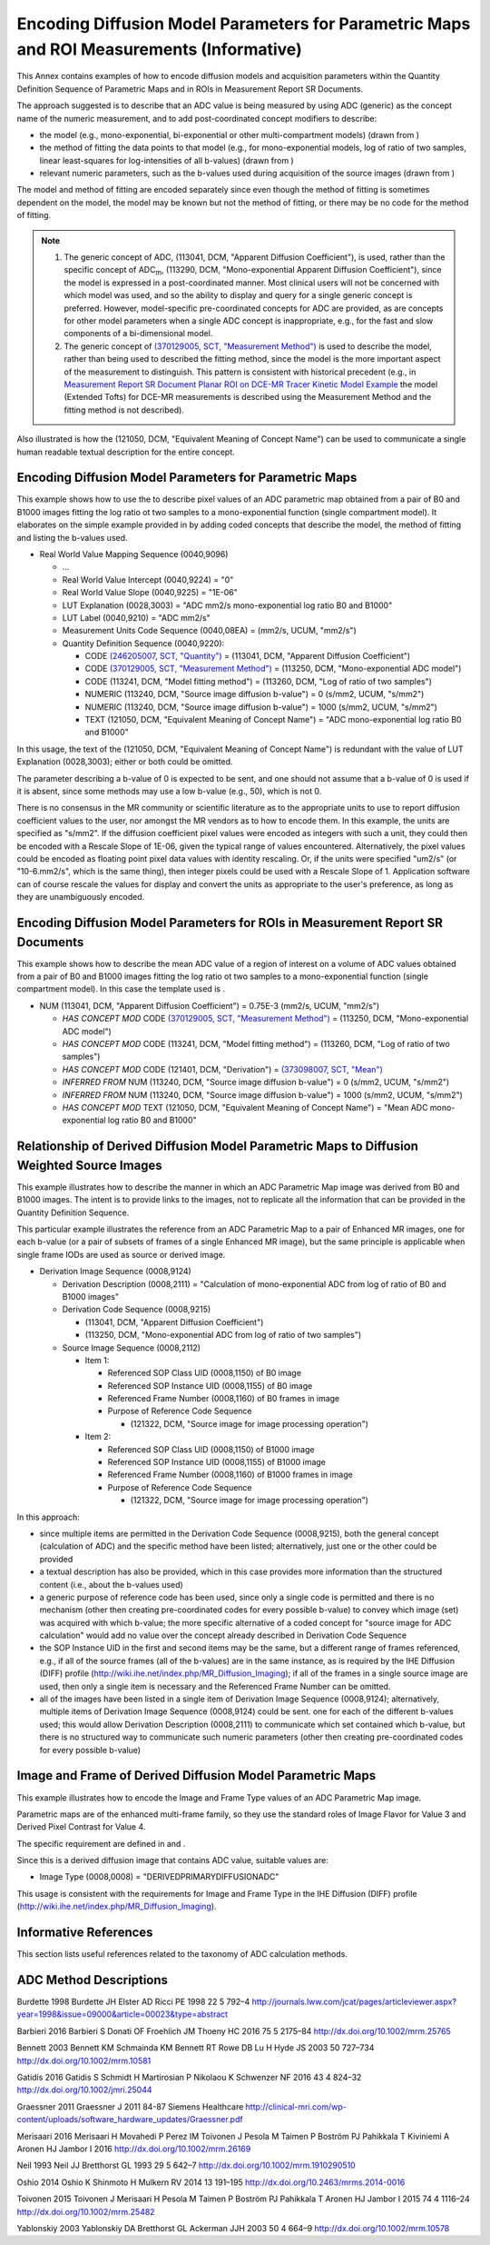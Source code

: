 .. _chapter_EEEE:

Encoding Diffusion Model Parameters for Parametric Maps and ROI Measurements (Informative)
==========================================================================================

This Annex contains examples of how to encode diffusion models and
acquisition parameters within the Quantity Definition Sequence of
Parametric Maps and in ROIs in Measurement Report SR Documents.

The approach suggested is to describe that an ADC value is being
measured by using ADC (generic) as the concept name of the numeric
measurement, and to add post-coordinated concept modifiers to describe:

-  the model (e.g., mono-exponential, bi-exponential or other
   multi-compartment models) (drawn from )

-  the method of fitting the data points to that model (e.g., for
   mono-exponential models, log of ratio of two samples, linear
   least-squares for log-intensities of all b-values) (drawn from )

-  relevant numeric parameters, such as the b-values used during
   acquisition of the source images (drawn from )

The model and method of fitting are encoded separately since even though
the method of fitting is sometimes dependent on the model, the model may
be known but not the method of fitting, or there may be no code for the
method of fitting.

.. note::

   1. The generic concept of ADC, (113041, DCM, "Apparent Diffusion
      Coefficient"), is used, rather than the specific concept of
      ADC\ :sub:`m`, (113290, DCM, "Mono-exponential Apparent Diffusion
      Coefficient"), since the model is expressed in a post-coordinated
      manner. Most clinical users will not be concerned with which model
      was used, and so the ability to display and query for a single
      generic concept is preferred. However, model-specific
      pre-coordinated concepts for ADC are provided, as are concepts for
      other model parameters when a single ADC concept is inappropriate,
      e.g., for the fast and slow components of a bi-dimensional model.

   2. The generic concept of `(370129005, SCT, "Measurement
      Method") <http://snomed.info/id/370129005>`__ is used to describe
      the model, rather than being used to described the fitting method,
      since the model is the more important aspect of the measurement to
      distinguish. This pattern is consistent with historical precedent
      (e.g., in `Measurement Report SR Document Planar ROI on DCE-MR
      Tracer Kinetic Model Example <#sect_RRR.3>`__ the model (Extended
      Tofts) for DCE-MR measurements is described using the Measurement
      Method and the fitting method is not described).

Also illustrated is how the (121050, DCM, "Equivalent Meaning of Concept
Name") can be used to communicate a single human readable textual
description for the entire concept.

.. _sect_EEEE.1:

Encoding Diffusion Model Parameters for Parametric Maps
-------------------------------------------------------

This example shows how to use the to describe pixel values of an ADC
parametric map obtained from a pair of B0 and B1000 images fitting the
log ratio ot two samples to a mono-exponential function (single
compartment model). It elaborates on the simple example provided in by
adding coded concepts that describe the model, the method of fitting and
listing the b-values used.

-  Real World Value Mapping Sequence (0040,9096)

   -  ...

   -  Real World Value Intercept (0040,9224) = "0"

   -  Real World Value Slope (0040,9225) = "1E-06"

   -  LUT Explanation (0028,3003) = "ADC mm2/s mono-exponential log
      ratio B0 and B1000"

   -  LUT Label (0040,9210) = "ADC mm2/s"

   -  Measurement Units Code Sequence (0040,08EA) = (mm2/s, UCUM,
      "mm2/s")

   -  Quantity Definition Sequence (0040,9220):

      -  CODE `(246205007, SCT,
         "Quantity") <http://snomed.info/id/246205007>`__ = (113041,
         DCM, "Apparent Diffusion Coefficient")

      -  CODE `(370129005, SCT, "Measurement
         Method") <http://snomed.info/id/370125004>`__ = (113250, DCM,
         "Mono-exponential ADC model")

      -  CODE (113241, DCM, "Model fitting method") = (113260, DCM, "Log
         of ratio of two samples")

      -  NUMERIC (113240, DCM, "Source image diffusion b-value") = 0
         (s/mm2, UCUM, "s/mm2")

      -  NUMERIC (113240, DCM, "Source image diffusion b-value") = 1000
         (s/mm2, UCUM, "s/mm2")

      -  TEXT (121050, DCM, "Equivalent Meaning of Concept Name") = "ADC
         mono-exponential log ratio B0 and B1000"

In this usage, the text of the (121050, DCM, "Equivalent Meaning of
Concept Name") is redundant with the value of LUT Explanation
(0028,3003); either or both could be omitted.

The parameter describing a b-value of 0 is expected to be sent, and one
should not assume that a b-value of 0 is used if it is absent, since
some methods may use a low b-value (e.g., 50), which is not 0.

There is no consensus in the MR community or scientific literature as to
the appropriate units to use to report diffusion coefficient values to
the user, nor amongst the MR vendors as to how to encode them. In this
example, the units are specified as "s/mm2". If the diffusion
coefficient pixel values were encoded as integers with such a unit, they
could then be encoded with a Rescale Slope of 1E-06, given the typical
range of values encountered. Alternatively, the pixel values could be
encoded as floating point pixel data values with identity rescaling. Or,
if the units were specified "um2/s" (or "10-6.mm2/s", which is the same
thing), then integer pixels could be used with a Rescale Slope of 1.
Application software can of course rescale the values for display and
convert the units as appropriate to the user's preference, as long as
they are unambiguously encoded.

.. _sect_EEEE.2:

Encoding Diffusion Model Parameters for ROIs in Measurement Report SR Documents
-------------------------------------------------------------------------------

This example shows how to describe the mean ADC value of a region of
interest on a volume of ADC values obtained from a pair of B0 and B1000
images fitting the log ratio ot two samples to a mono-exponential
function (single compartment model). In this case the template used is .

-  NUM (113041, DCM, "Apparent Diffusion Coefficient") = 0.75E-3 (mm2/s,
   UCUM, "mm2/s")

   -  *HAS CONCEPT MOD* CODE `(370129005, SCT, "Measurement
      Method") <http://snomed.info/id/370125004>`__ = (113250, DCM,
      "Mono-exponential ADC model")

   -  *HAS CONCEPT MOD* CODE (113241, DCM, "Model fitting method") =
      (113260, DCM, "Log of ratio of two samples")

   -  *HAS CONCEPT MOD* CODE (121401, DCM, "Derivation") = `(373098007,
      SCT, "Mean") <http://snomed.info/id/373098007>`__

   -  *INFERRED FROM* NUM (113240, DCM, "Source image diffusion
      b-value") = 0 (s/mm2, UCUM, "s/mm2")

   -  *INFERRED FROM* NUM (113240, DCM, "Source image diffusion
      b-value") = 1000 (s/mm2, UCUM, "s/mm2")

   -  *HAS CONCEPT MOD* TEXT (121050, DCM, "Equivalent Meaning of
      Concept Name") = "Mean ADC mono-exponential log ratio B0 and
      B1000"

.. _sect_EEEE.3:

Relationship of Derived Diffusion Model Parametric Maps to Diffusion Weighted Source Images
-------------------------------------------------------------------------------------------

This example illustrates how to describe the manner in which an ADC
Parametric Map image was derived from B0 and B1000 images. The intent is
to provide links to the images, not to replicate all the information
that can be provided in the Quantity Definition Sequence.

This particular example illustrates the reference from an ADC Parametric
Map to a pair of Enhanced MR images, one for each b-value (or a pair of
subsets of frames of a single Enhanced MR image), but the same principle
is applicable when single frame IODs are used as source or derived
image.

-  Derivation Image Sequence (0008,9124)

   -  Derivation Description (0008,2111) = "Calculation of
      mono-exponential ADC from log of ratio of B0 and B1000 images"

   -  Derivation Code Sequence (0008,9215)

      -  (113041, DCM, "Apparent Diffusion Coefficient")

      -  (113250, DCM, "Mono-exponential ADC from log of ratio of two
         samples")

   -  Source Image Sequence (0008,2112)

      -  Item 1:

         -  Referenced SOP Class UID (0008,1150) of B0 image

         -  Referenced SOP Instance UID (0008,1155) of B0 image

         -  Referenced Frame Number (0008,1160) of B0 frames in image

         -  Purpose of Reference Code Sequence

            -  (121322, DCM, "Source image for image processing
               operation")

      -  Item 2:

         -  Referenced SOP Class UID (0008,1150) of B1000 image

         -  Referenced SOP Instance UID (0008,1155) of B1000 image

         -  Referenced Frame Number (0008,1160) of B1000 frames in image

         -  Purpose of Reference Code Sequence

            -  (121322, DCM, "Source image for image processing
               operation")

In this approach:

-  since multiple items are permitted in the Derivation Code Sequence
   (0008,9215), both the general concept (calculation of ADC) and the
   specific method have been listed; alternatively, just one or the
   other could be provided

-  a textual description has also be provided, which in this case
   provides more information than the structured content (i.e., about
   the b-values used)

-  a generic purpose of reference code has been used, since only a
   single code is permitted and there is no mechanism (other then
   creating pre-coordinated codes for every possible b-value) to convey
   which image (set) was acquired with which b-value; the more specific
   alternative of a coded concept for "source image for ADC calculation"
   would add no value over the concept already described in Derivation
   Code Sequence

-  the SOP Instance UID in the first and second items may be the same,
   but a different range of frames referenced, e.g., if all of the
   source frames (all of the b-values) are in the same instance, as is
   required by the IHE Diffusion (DIFF) profile
   (http://wiki.ihe.net/index.php/MR_Diffusion_Imaging); if all of the
   frames in a single source image are used, then only a single item is
   necessary and the Referenced Frame Number can be omitted.

-  all of the images have been listed in a single item of Derivation
   Image Sequence (0008,9124); alternatively, multiple items of
   Derivation Image Sequence (0008,9124) could be sent. one for each of
   the different b-values used; this would allow Derivation Description
   (0008,2111) to communicate which set contained which b-value, but
   there is no structured way to communicate such numeric parameters
   (other then creating pre-coordinated codes for every possible
   b-value)

.. _sect_EEEE.4:

Image and Frame of Derived Diffusion Model Parametric Maps
----------------------------------------------------------

This example illustrates how to encode the Image and Frame Type values
of an ADC Parametric Map image.

Parametric maps are of the enhanced multi-frame family, so they use the
standard roles of Image Flavor for Value 3 and Derived Pixel Contrast
for Value 4.

The specific requirement are defined in and .

Since this is a derived diffusion image that contains ADC value,
suitable values are:

-  Image Type (0008,0008) = "DERIVED\PRIMARY\DIFFUSION\ADC"

This usage is consistent with the requirements for Image and Frame Type
in the IHE Diffusion (DIFF) profile
(http://wiki.ihe.net/index.php/MR_Diffusion_Imaging).

.. _sect_EEEE.5:

Informative References
----------------------

This section lists useful references related to the taxonomy of ADC
calculation methods.

.. _biblio_EEEE.5.1:

ADC Method Descriptions
-----------------------

Burdette 1998 Burdette JH Elster AD Ricci PE 1998 22 5 792–4
http://journals.lww.com/jcat/pages/articleviewer.aspx?year=1998&issue=09000&article=00023&type=abstract

Barbieri 2016 Barbieri S Donati OF Froehlich JM Thoeny HC 2016 75 5
2175–84 http://dx.doi.org/10.1002/mrm.25765

Bennett 2003 Bennett KM Schmainda KM Bennett RT Rowe DB Lu H Hyde JS
2003 50 727–734 http://dx.doi.org/10.1002/mrm.10581

Gatidis 2016 Gatidis S Schmidt H Martirosian P Nikolaou K Schwenzer NF
2016 43 4 824–32 http://dx.doi.org/10.1002/jmri.25044

Graessner 2011 Graessner J 2011 84-87 Siemens Healthcare
http://clinical-mri.com/wp-content/uploads/software_hardware_updates/Graessner.pdf

Merisaari 2016 Merisaari H Movahedi P Perez IM Toivonen J Pesola M
Taimen P Boström PJ Pahikkala T Kiviniemi A Aronen HJ Jambor I 2016
http://dx.doi.org/10.1002/mrm.26169

Neil 1993 Neil JJ Bretthorst GL 1993 29 5 642–7
http://dx.doi.org/10.1002/mrm.1910290510

Oshio 2014 Oshio K Shinmoto H Mulkern RV 2014 13 191–195
http://dx.doi.org/10.2463/mrms.2014-0016

Toivonen 2015 Toivonen J Merisaari H Pesola M Taimen P Boström PJ
Pahikkala T Aronen HJ Jambor I 2015 74 4 1116–24
http://dx.doi.org/10.1002/mrm.25482

Yablonskiy 2003 Yablonskiy DA Bretthorst GL Ackerman JJH 2003 50 4 664–9
http://dx.doi.org/10.1002/mrm.10578

